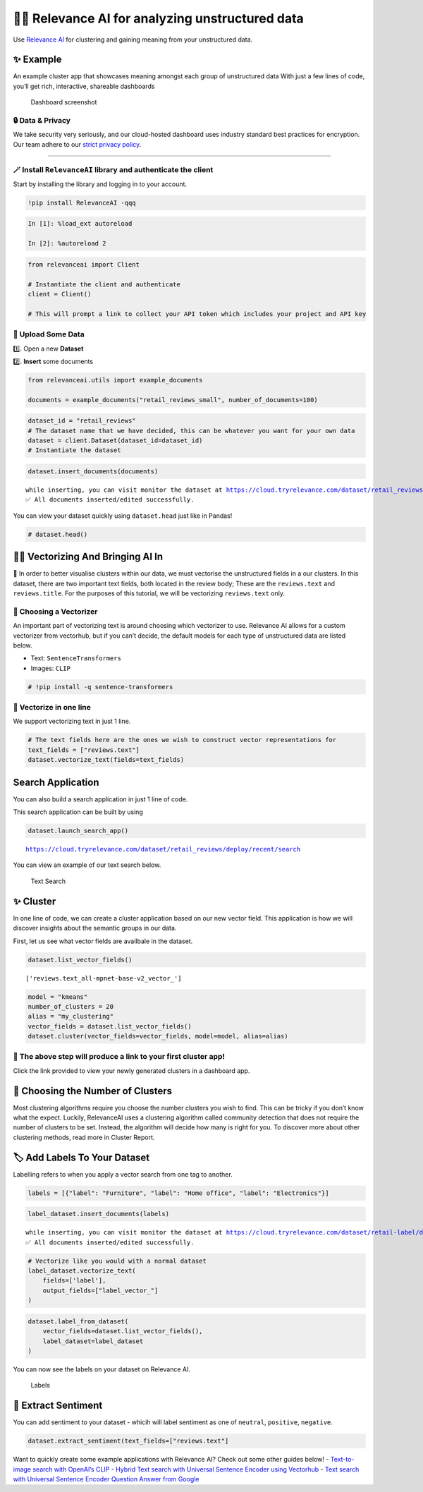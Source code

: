 🏃‍♀️ Relevance AI for analyzing unstructured data
===============================================

Use `Relevance AI <https://cloud.tryrelevance.com/>`__ for clustering and
gaining meaning from your unstructured data.

✨ Example
----------

An example cluster app that showcases meaning amongst each group of
unstructured data With just a few lines of code, you’ll get rich,
interactive, shareable dashboards

.. figure:: dashboard_screenshot.png
   :alt: Dashboard screenshot

   Dashboard screenshot

🔒 Data & Privacy
~~~~~~~~~~~~~~~~~

We take security very seriously, and our cloud-hosted dashboard uses
industry standard best practices for encryption. Our team adhere to our
`strict privacy policy <https://tryrelevance.com/data-security-policy/>`__.

--------------

🪄 Install ``RelevanceAI`` library and authenticate the client
~~~~~~~~~~~~~~~~~~~~~~~~~~~~~~~~~~~~~~~~~~~~~~~~~~~~~~~~~~~~~~

Start by installing the library and logging in to your account.

.. code:: ipython3

    !pip install RelevanceAI -qqq

.. code:: ipython3

    In [1]: %load_ext autoreload

    In [2]: %autoreload 2

.. code:: ipython3

    from relevanceai import Client

    # Instantiate the client and authenticate
    client = Client()

    # This will prompt a link to collect your API token which includes your project and API key

📩 Upload Some Data
~~~~~~~~~~~~~~~~~~~

1️⃣. Open a new **Dataset**

2️⃣. **Insert** some documents

.. code:: ipython3

    from relevanceai.utils import example_documents

    documents = example_documents("retail_reviews_small", number_of_documents=100)

.. code:: ipython3

    dataset_id = "retail_reviews"
    # The dataset name that we have decided, this can be whatever you want for your own data
    dataset = client.Dataset(dataset_id=dataset_id)
    # Instantiate the dataset

.. code:: ipython3

    dataset.insert_documents(documents)


.. parsed-literal::

    while inserting, you can visit monitor the dataset at https://cloud.tryrelevance.com/dataset/retail_reviews/dashboard/monitor/
    ✅ All documents inserted/edited successfully.


You can view your dataset quickly using ``dataset.head`` just like in
Pandas!

.. code:: ipython3

    # dataset.head()

👨‍🔬 Vectorizing And Bringing AI In
---------------------------------

💪 In order to better visualise clusters within our data, we must
vectorise the unstructured fields in a our clusters. In this dataset,
there are two important text fields, both located in the review body;
These are the ``reviews.text`` and ``reviews.title``. For the purposes
of this tutorial, we will be vectorizing ``reviews.text`` only.

🤔 Choosing a Vectorizer
~~~~~~~~~~~~~~~~~~~~~~~~

An important part of vectorizing text is around choosing which
vectorizer to use. Relevance AI allows for a custom vectorizer from
vectorhub, but if you can’t decide, the default models for each type of
unstructured data are listed below.

-  Text: ``SentenceTransformers``
-  Images: ``CLIP``

.. code:: ipython3

    # !pip install -q sentence-transformers

🤩 Vectorize in one line
~~~~~~~~~~~~~~~~~~~~~~~~

We support vectorizing text in just 1 line.

.. code:: ipython3

    # The text fields here are the ones we wish to construct vector representations for
    text_fields = ["reviews.text"]
    dataset.vectorize_text(fields=text_fields)

Search Application
------------------

You can also build a search application in just 1 line of code.

This search application can be built by using

.. code:: ipython3

    dataset.launch_search_app()


.. parsed-literal::

    https://cloud.tryrelevance.com/dataset/retail_reviews/deploy/recent/search


You can view an example of our text search below.

.. figure:: text-search-gif.gif
   :alt: Text Search

   Text Search

✨ Cluster
----------

In one line of code, we can create a cluster application based on our
new vector field. This application is how we will discover insights
about the semantic groups in our data.

First, let us see what vector fields are availbale in the dataset.

.. code:: ipython3

    dataset.list_vector_fields()




.. parsed-literal::

    ['reviews.text_all-mpnet-base-v2_vector_']



.. code:: ipython3

    model = "kmeans"
    number_of_clusters = 20
    alias = "my_clustering"
    vector_fields = dataset.list_vector_fields()
    dataset.cluster(vector_fields=vector_fields, model=model, alias=alias)

🔗 The above step will produce a link to your first cluster app!
~~~~~~~~~~~~~~~~~~~~~~~~~~~~~~~~~~~~~~~~~~~~~~~~~~~~~~~~~~~~~~~~

Click the link provided to view your newly generated clusters in a
dashboard app.

🤔 Choosing the Number of Clusters
----------------------------------

Most clustering algorithms require you choose the number clusters you
wish to find. This can be tricky if you don’t know what the expect.
Luckily, RelevanceAI uses a clustering algorithm called community
detection that does not require the number of clusters to be set.
Instead, the algorithm will decide how many is right for you. To
discover more about other clustering methods, read more in Cluster
Report.

🏷️ Add Labels To Your Dataset
-----------------------------

Labelling refers to when you apply a vector search from one tag to
another.

.. code:: ipython3

    labels = [{"label": "Furniture", "label": "Home office", "label": "Electronics"}]

.. code:: ipython3

    label_dataset.insert_documents(labels)


.. parsed-literal::

    while inserting, you can visit monitor the dataset at https://cloud.tryrelevance.com/dataset/retail-label/dashboard/monitor/
    ✅ All documents inserted/edited successfully.


.. code:: ipython3

    # Vectorize like you would with a normal dataset
    label_dataset.vectorize_text(
        fields=['label'],
        output_fields=["label_vector_"]
    )

.. code:: ipython3

    dataset.label_from_dataset(
        vector_fields=dataset.list_vector_fields(),
        label_dataset=label_dataset
    )

You can now see the labels on your dataset on Relevance AI.

.. figure:: label.png
   :alt: Labels

   Labels

🌹 Extract Sentiment
--------------------

You can add sentiment to your dataset - whicih will label sentiment as
one of ``neutral``, ``positive``, ``negative``.

.. code:: ipython3

    dataset.extract_sentiment(text_fields=["reviews.text"]

Want to quickly create some example applications with Relevance AI?
Check out some other guides below! - `Text-to-image search with OpenAI’s
CLIP <https://docs.tryrelevance.com/docs/quickstart-text-to-image-search>`__
- `Hybrid Text search with Universal Sentence Encoder using
Vectorhub <https://docs.tryrelevance.com/docs/quickstart-text-search>`__ -
`Text search with Universal Sentence Encoder Question Answer from
Google <https://docs.tryrelevance.com/docs/quickstart-question-answering>`__
